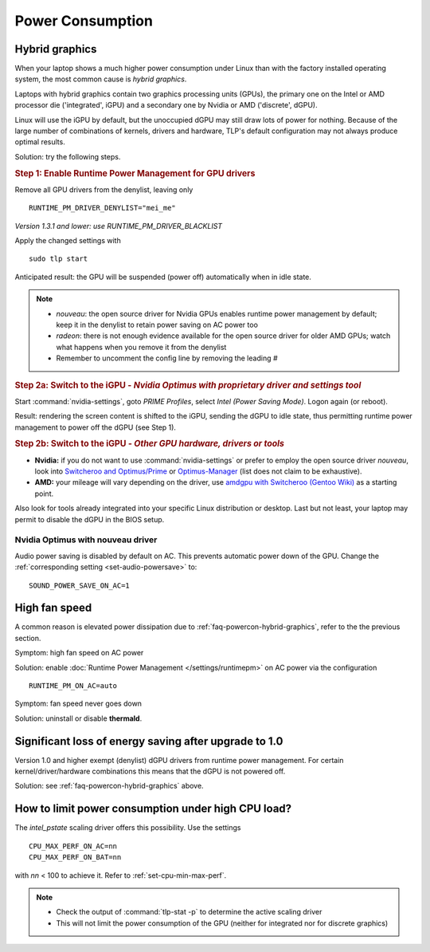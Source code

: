Power Consumption
=================

.. _faq-powercon-hybrid-graphics:

Hybrid graphics
---------------
When your laptop shows a much higher power consumption under Linux than with the
factory installed operating system, the most common cause is `hybrid graphics`.

Laptops with hybrid graphics contain two graphics processing units (GPUs),
the primary one on the Intel or AMD processor die ('integrated', iGPU) and
a secondary one by Nvidia or AMD ('discrete', dGPU).

Linux will use the iGPU by default, but the unoccupied dGPU may still draw lots
of power for nothing. Because of the large number of combinations of kernels,
drivers and hardware, TLP's default configuration may not always produce optimal
results.

Solution: try the following steps.

.. rubric:: Step 1: Enable Runtime Power Management for GPU drivers

Remove all GPU drivers from the denylist, leaving only ::

    RUNTIME_PM_DRIVER_DENYLIST="mei_me"

*Version 1.3.1 and lower: use RUNTIME_PM_DRIVER_BLACKLIST*

Apply the changed settings with ::

    sudo tlp start

Anticipated result: the GPU will be suspended (power off) automatically when in
idle state.

.. note::

    * `nouveau`: the open source driver for Nvidia GPUs enables runtime power
      management by default; keep it in the denylist to retain power saving on
      AC power too
    * `radeon`: there is not enough evidence available for the open source driver
      for older AMD GPUs; watch what happens when you remove it from the denylist
    * Remember to uncomment the config line by removing the leading `#`

.. rubric:: Step 2a: Switch to the iGPU
    - *Nvidia Optimus with proprietary driver and settings tool*

Start :command:`nvidia-settings`, goto `PRIME Profiles`, select `Intel (Power
Saving Mode)`. Logon again (or reboot).

Result: rendering the screen content is shifted to the iGPU, sending the dGPU to
idle state, thus permitting runtime power management to power off the dGPU
(see Step 1).

.. rubric:: Step 2b: Switch to the iGPU - *Other GPU hardware, drivers or tools*

* **Nvidia:** if you do not want to use :command:`nvidia-settings` or prefer to
  employ the open source driver `nouveau`, look into
  `Switcheroo and Optimus/Prime <http://nouveau.freedesktop.org/wiki/Optimus/>`_
  or `Optimus-Manager <https://github.com/Askannz/optimus-manager>`_
  (list does not claim to be exhaustive).
* **AMD:** your mileage will vary depending on the driver, use
  `amdgpu with Switcheroo (Gentoo Wiki) <https://wiki.gentoo.org/wiki/AMDGPU#AMDGPU.2FRadeonSI_drivers_do_not_work>`_
  as a starting point.

Also look for tools already integrated into your specific Linux distribution or
desktop. Last but not least, your laptop may permit to disable the dGPU in the
BIOS setup.

.. _faq-powercon-nouveau:

Nvidia Optimus with nouveau driver
^^^^^^^^^^^^^^^^^^^^^^^^^^^^^^^^^^
Audio power saving is disabled by default on AC. This prevents automatic power
down of the GPU. Change the :ref:`corresponding setting <set-audio-powersave>`
to: ::

    SOUND_POWER_SAVE_ON_AC=1

High fan speed
--------------
A common reason is elevated power dissipation due to
:ref:`faq-powercon-hybrid-graphics`, refer to the the previous section.

Symptom: high fan speed on AC power

Solution: enable :doc:`Runtime Power Management </settings/runtimepm>` on AC power
via the configuration ::

    RUNTIME_PM_ON_AC=auto

Symptom: fan speed never goes down

Solution: uninstall or disable **thermald**.


Significant loss of energy saving after upgrade to 1.0
------------------------------------------------------
Version 1.0 and higher exempt (denylist) dGPU drivers from runtime power
management. For certain kernel/driver/hardware combinations this means that
the dGPU is not powered off.

Solution: see :ref:`faq-powercon-hybrid-graphics` above.

.. _faq-powercon-cpu-dp:

How to limit power consumption under high CPU load?
---------------------------------------------------
The `intel_pstate` scaling driver offers this possibility. Use the settings ::

    CPU_MAX_PERF_ON_AC=nn
    CPU_MAX_PERF_ON_BAT=nn

with `nn` < 100 to achieve it. Refer to :ref:`set-cpu-min-max-perf`.

.. note::

    * Check the output of :command:`tlp-stat -p` to determine the active
      scaling driver
    * This will not limit the power consumption of the GPU (neither
      for integrated nor for discrete graphics)


